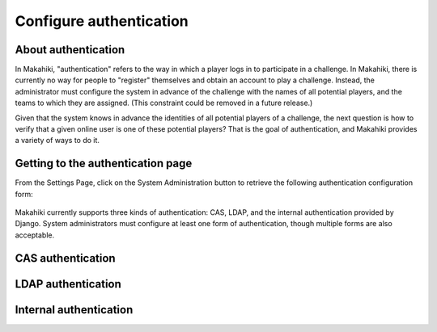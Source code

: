 .. _section-configuration-system-administration-authentication:


Configure authentication
========================

About authentication
--------------------

In Makahiki, "authentication" refers to the way in which a player logs in to participate
in a challenge.  In Makahiki, there is currently no way for people to "register"
themselves and obtain an account to play a challenge.  Instead, the administrator must
configure the system in advance of the challenge with the names of all potential players,
and the teams to which they are assigned.  (This constraint could be removed in a future
release.)

Given that the system knows in advance the identities of all potential players of a
challenge, the next question is how to verify that a given online user is one of these
potential players?  That is the goal of authentication, and Makahiki provides a variety of
ways to do it. 


Getting to the authentication page
----------------------------------

From the Settings Page, click on the System Administration button to retrieve the following
authentication configuration form:

.. figure:: figs/configuration/configuration-system-administration-authentication.png
   :width: 600 px
   :align: center

Makahiki currently supports three kinds of authentication: CAS, LDAP, and the
internal authentication provided by Django.   System administrators must configure at
least one form of authentication, though multiple forms are also acceptable.

CAS authentication
------------------

.. todo:: Document CAS authentication configuration procedure


LDAP authentication
-------------------

.. todo:: Document LDAP authentication configuration procedure


Internal authentication
-----------------------

.. todo:: Document internal authentication configuration procedure

























